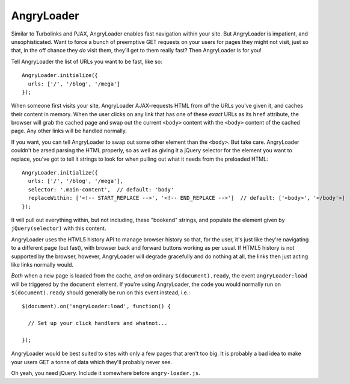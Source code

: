 AngryLoader
===========

Similar to Turbolinks and PJAX, AngryLoader enables fast navigation within your site.
But AngryLoader is impatient, and unsophisticated. Want to force a bunch of preemptive
GET requests on your users for pages they might not visit, just so that, in the off chance they
*do* visit them, they'll get to them really fast? Then AngryLoader is for you!

Tell AngryLoader the list of URLs you want to be fast, like so::

  AngryLoader.initialize({
    urls: ['/', '/blog', '/mega']
  });

When someone first visits your site, AngryLoader AJAX-requests HTML from *all* the URLs you've
given it, and caches their content in memory. When the user clicks on any link that has one of
these *exact* URLs as its ``href`` attribute, the browser will grab the cached page and swap out
the current ``<body>`` content with the ``<body>`` content of the cached page. Any other links will
be handled normally.

If you want, you can tell AngryLoader to swap out some other element than the ``<body>``. But take care.
AngryLoader couldn't be arsed parsing the HTML properly, so as well as giving it a jQuery
selector for the element you want to replace, you've got to tell it strings to look for when
pulling out what it needs from the preloaded HTML::

  AngryLoader.initialize({
    urls: ['/', '/blog', '/mega'],
    selector: '.main-content',  // default: 'body'
    replaceWithin: ['<!-- START_REPLACE -->', '<!-- END_REPLACE -->']  // default: ['<body>', '</body'>]
  });

It will pull out everything within, but not including, these "bookend" strings, and populate
the element given by ``jQuery(selector)`` with this content.

AngryLoader uses the HTML5 history API to manage browser history so that, for the user, it's just like
they're navigating to a different page (but fast), with browser back and forward buttons working
as per usual. If HTML5 history is not supported by the browser, however, AngryLoader will degrade
gracefully and do nothing at all, the links then just acting like links normally would.

*Both* when a new page is loaded from the cache, *and* on ordinary ``$(document).ready``, the event
``angryLoader:load`` will be triggered by the ``document`` element. If you're using AngryLoader, the
code you would normally run on ``$(document).ready`` should generally be run on this event instead,
i.e.::

  $(document).on('angryLoader:load', function() {

    // Set up your click handlers and whatnot...

  });

AngryLoader would be best suited to sites with only a few pages that aren't too big.
It is probably a bad idea to make your users GET a tonne of data which they'll probably never see.

Oh yeah, you need jQuery. Include it somewhere before ``angry-loader.js``.
